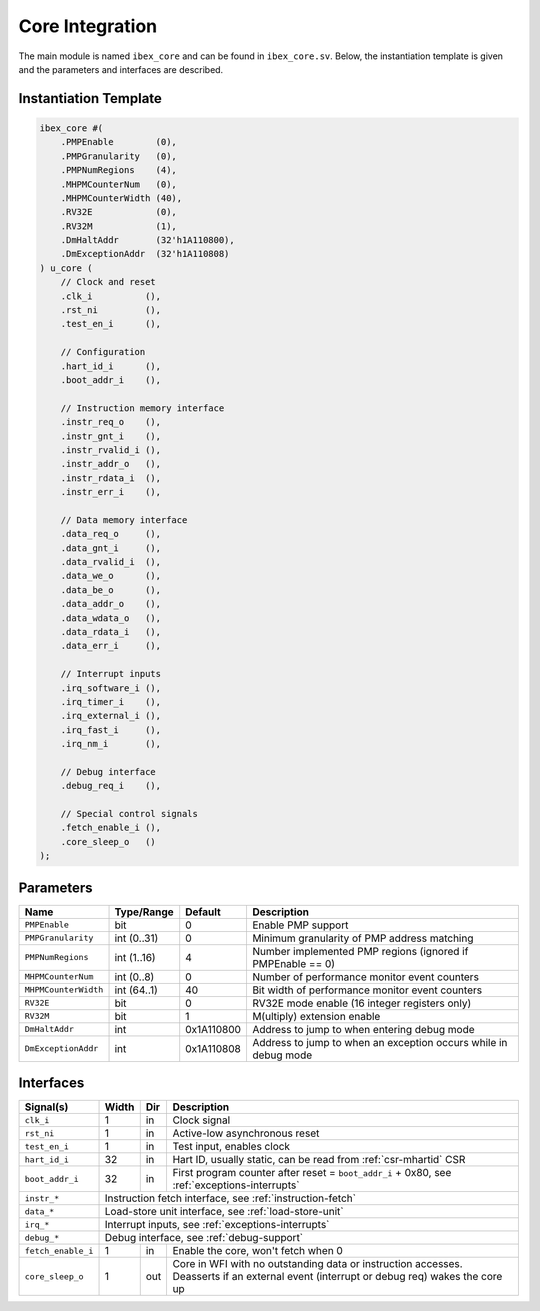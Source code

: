 .. _core-integration:

Core Integration
================

The main module is named ``ibex_core`` and can be found in ``ibex_core.sv``.
Below, the instantiation template is given and the parameters and interfaces are described.

Instantiation Template
----------------------

.. code-block:: verilog

  ibex_core #(
      .PMPEnable        (0),
      .PMPGranularity   (0),
      .PMPNumRegions    (4),
      .MHPMCounterNum   (0),
      .MHPMCounterWidth (40),
      .RV32E            (0),
      .RV32M            (1),
      .DmHaltAddr       (32'h1A110800),
      .DmExceptionAddr  (32'h1A110808)
  ) u_core (
      // Clock and reset
      .clk_i          (),
      .rst_ni         (),
      .test_en_i      (),

      // Configuration
      .hart_id_i      (),
      .boot_addr_i    (),

      // Instruction memory interface
      .instr_req_o    (),
      .instr_gnt_i    (),
      .instr_rvalid_i (),
      .instr_addr_o   (),
      .instr_rdata_i  (),
      .instr_err_i    (),

      // Data memory interface
      .data_req_o     (),
      .data_gnt_i     (),
      .data_rvalid_i  (),
      .data_we_o      (),
      .data_be_o      (),
      .data_addr_o    (),
      .data_wdata_o   (),
      .data_rdata_i   (),
      .data_err_i     (),

      // Interrupt inputs
      .irq_software_i (),
      .irq_timer_i    (),
      .irq_external_i (),
      .irq_fast_i     (),
      .irq_nm_i       (),

      // Debug interface
      .debug_req_i    (),

      // Special control signals
      .fetch_enable_i (),
      .core_sleep_o   ()
  );

Parameters
----------

+-----------------------+-------------+------------+-----------------------------------------------------------------+
| Name                  | Type/Range  | Default    | Description                                                     |
+=======================+=============+============+=================================================================+
| ``PMPEnable``         | bit         | 0          | Enable PMP support                                              |
+-----------------------+-------------+------------+-----------------------------------------------------------------+
| ``PMPGranularity``    | int (0..31) | 0          | Minimum granularity of PMP address matching                     |
+-----------------------+-------------+------------+-----------------------------------------------------------------+
| ``PMPNumRegions``     | int (1..16) | 4          | Number implemented PMP regions (ignored if PMPEnable == 0)      |
+-----------------------+-------------+------------+-----------------------------------------------------------------+
| ``MHPMCounterNum``    | int (0..8)  | 0          | Number of performance monitor event counters                    |
+-----------------------+-------------+------------+-----------------------------------------------------------------+
| ``MHPMCounterWidth``  | int (64..1) | 40         | Bit width of performance monitor event counters                 |
+-----------------------+-------------+------------+-----------------------------------------------------------------+
| ``RV32E``             | bit         | 0          | RV32E mode enable (16 integer registers only)                   |
+-----------------------+-------------+------------+-----------------------------------------------------------------+
| ``RV32M``             | bit         | 1          | M(ultiply) extension enable                                     |
+-----------------------+-------------+------------+-----------------------------------------------------------------+
| ``DmHaltAddr``        | int         | 0x1A110800 | Address to jump to when entering debug mode                     |
+-----------------------+-------------+------------+-----------------------------------------------------------------+
| ``DmExceptionAddr``   | int         | 0x1A110808 | Address to jump to when an exception occurs while in debug mode |
+-----------------------+-------------+------------+-----------------------------------------------------------------+

Interfaces
----------

+-------------------------+-------------------------+-----+----------------------------------------+
| Signal(s)               | Width                   | Dir | Description                            |
+=========================+=========================+=====+========================================+
| ``clk_i``               | 1                       | in  | Clock signal                           |
+-------------------------+-------------------------+-----+----------------------------------------+
| ``rst_ni``              | 1                       | in  | Active-low asynchronous reset          |
+-------------------------+-------------------------+-----+----------------------------------------+
| ``test_en_i``           | 1                       | in  | Test input, enables clock              |
+-------------------------+-------------------------+-----+----------------------------------------+
| ``hart_id_i``           | 32                      | in  | Hart ID, usually static, can be read   |
|                         |                         |     | from :ref:`csr-mhartid` CSR            |
+-------------------------+-------------------------+-----+----------------------------------------+
| ``boot_addr_i``         | 32                      | in  | First program counter after reset      |
|                         |                         |     | = ``boot_addr_i`` + 0x80,              |
|                         |                         |     | see :ref:`exceptions-interrupts`       |
+-------------------------+-------------------------+-----+----------------------------------------+
| ``instr_*``             | Instruction fetch interface, see :ref:`instruction-fetch`              |
+-------------------------+------------------------------------------------------------------------+
| ``data_*``              | Load-store unit interface, see :ref:`load-store-unit`                  |
+-------------------------+------------------------------------------------------------------------+
| ``irq_*``               | Interrupt inputs, see :ref:`exceptions-interrupts`                     |
+-------------------------+------------------------------------------------------------------------+
| ``debug_*``             | Debug interface, see :ref:`debug-support`                              |
+-------------------------+-------------------------+-----+----------------------------------------+
| ``fetch_enable_i``      | 1                       | in  | Enable the core, won't fetch when 0    |
+-------------------------+-------------------------+-----+----------------------------------------+
| ``core_sleep_o``        | 1                       | out | Core in WFI with no outstanding data   |
|                         |                         |     | or instruction accesses. Deasserts     |
|                         |                         |     | if an external event (interrupt or     |
|                         |                         |     | debug req) wakes the core up           |
+-------------------------+-------------------------+-----+----------------------------------------+
